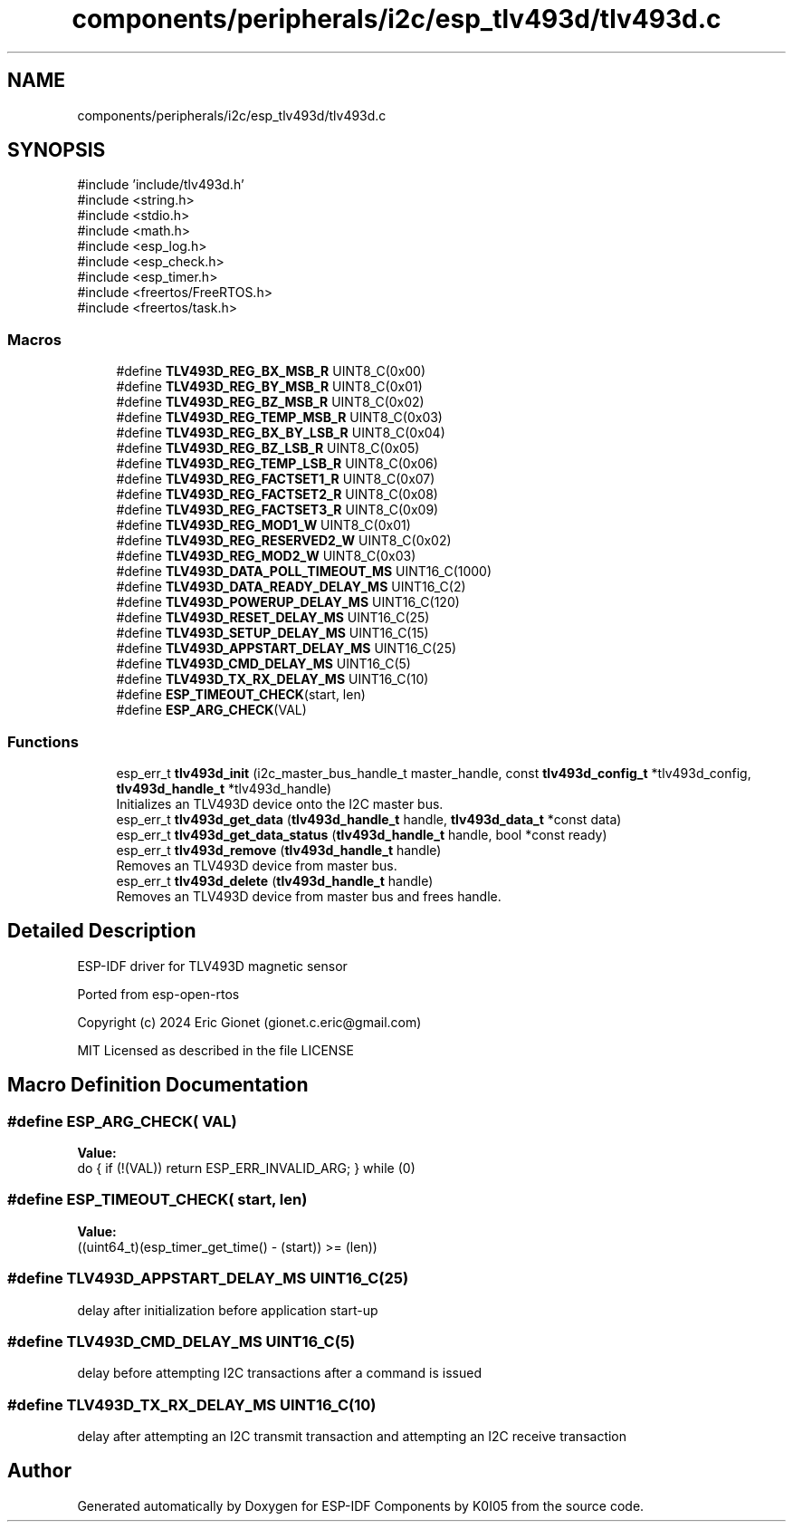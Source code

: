 .TH "components/peripherals/i2c/esp_tlv493d/tlv493d.c" 3 "ESP-IDF Components by K0I05" \" -*- nroff -*-
.ad l
.nh
.SH NAME
components/peripherals/i2c/esp_tlv493d/tlv493d.c
.SH SYNOPSIS
.br
.PP
\fR#include 'include/tlv493d\&.h'\fP
.br
\fR#include <string\&.h>\fP
.br
\fR#include <stdio\&.h>\fP
.br
\fR#include <math\&.h>\fP
.br
\fR#include <esp_log\&.h>\fP
.br
\fR#include <esp_check\&.h>\fP
.br
\fR#include <esp_timer\&.h>\fP
.br
\fR#include <freertos/FreeRTOS\&.h>\fP
.br
\fR#include <freertos/task\&.h>\fP
.br

.SS "Macros"

.in +1c
.ti -1c
.RI "#define \fBTLV493D_REG_BX_MSB_R\fP   UINT8_C(0x00)"
.br
.ti -1c
.RI "#define \fBTLV493D_REG_BY_MSB_R\fP   UINT8_C(0x01)"
.br
.ti -1c
.RI "#define \fBTLV493D_REG_BZ_MSB_R\fP   UINT8_C(0x02)"
.br
.ti -1c
.RI "#define \fBTLV493D_REG_TEMP_MSB_R\fP   UINT8_C(0x03)"
.br
.ti -1c
.RI "#define \fBTLV493D_REG_BX_BY_LSB_R\fP   UINT8_C(0x04)"
.br
.ti -1c
.RI "#define \fBTLV493D_REG_BZ_LSB_R\fP   UINT8_C(0x05)"
.br
.ti -1c
.RI "#define \fBTLV493D_REG_TEMP_LSB_R\fP   UINT8_C(0x06)"
.br
.ti -1c
.RI "#define \fBTLV493D_REG_FACTSET1_R\fP   UINT8_C(0x07)"
.br
.ti -1c
.RI "#define \fBTLV493D_REG_FACTSET2_R\fP   UINT8_C(0x08)"
.br
.ti -1c
.RI "#define \fBTLV493D_REG_FACTSET3_R\fP   UINT8_C(0x09)"
.br
.ti -1c
.RI "#define \fBTLV493D_REG_MOD1_W\fP   UINT8_C(0x01)"
.br
.ti -1c
.RI "#define \fBTLV493D_REG_RESERVED2_W\fP   UINT8_C(0x02)"
.br
.ti -1c
.RI "#define \fBTLV493D_REG_MOD2_W\fP   UINT8_C(0x03)"
.br
.ti -1c
.RI "#define \fBTLV493D_DATA_POLL_TIMEOUT_MS\fP   UINT16_C(1000)"
.br
.ti -1c
.RI "#define \fBTLV493D_DATA_READY_DELAY_MS\fP   UINT16_C(2)"
.br
.ti -1c
.RI "#define \fBTLV493D_POWERUP_DELAY_MS\fP   UINT16_C(120)"
.br
.ti -1c
.RI "#define \fBTLV493D_RESET_DELAY_MS\fP   UINT16_C(25)"
.br
.ti -1c
.RI "#define \fBTLV493D_SETUP_DELAY_MS\fP   UINT16_C(15)"
.br
.ti -1c
.RI "#define \fBTLV493D_APPSTART_DELAY_MS\fP   UINT16_C(25)"
.br
.ti -1c
.RI "#define \fBTLV493D_CMD_DELAY_MS\fP   UINT16_C(5)"
.br
.ti -1c
.RI "#define \fBTLV493D_TX_RX_DELAY_MS\fP   UINT16_C(10)"
.br
.ti -1c
.RI "#define \fBESP_TIMEOUT_CHECK\fP(start,  len)"
.br
.ti -1c
.RI "#define \fBESP_ARG_CHECK\fP(VAL)"
.br
.in -1c
.SS "Functions"

.in +1c
.ti -1c
.RI "esp_err_t \fBtlv493d_init\fP (i2c_master_bus_handle_t master_handle, const \fBtlv493d_config_t\fP *tlv493d_config, \fBtlv493d_handle_t\fP *tlv493d_handle)"
.br
.RI "Initializes an TLV493D device onto the I2C master bus\&. "
.ti -1c
.RI "esp_err_t \fBtlv493d_get_data\fP (\fBtlv493d_handle_t\fP handle, \fBtlv493d_data_t\fP *const data)"
.br
.ti -1c
.RI "esp_err_t \fBtlv493d_get_data_status\fP (\fBtlv493d_handle_t\fP handle, bool *const ready)"
.br
.ti -1c
.RI "esp_err_t \fBtlv493d_remove\fP (\fBtlv493d_handle_t\fP handle)"
.br
.RI "Removes an TLV493D device from master bus\&. "
.ti -1c
.RI "esp_err_t \fBtlv493d_delete\fP (\fBtlv493d_handle_t\fP handle)"
.br
.RI "Removes an TLV493D device from master bus and frees handle\&. "
.in -1c
.SH "Detailed Description"
.PP 
ESP-IDF driver for TLV493D magnetic sensor

.PP
Ported from esp-open-rtos

.PP
Copyright (c) 2024 Eric Gionet (gionet.c.eric@gmail.com)

.PP
MIT Licensed as described in the file LICENSE 
.SH "Macro Definition Documentation"
.PP 
.SS "#define ESP_ARG_CHECK( VAL)"
\fBValue:\fP
.nf
do { if (!(VAL)) return ESP_ERR_INVALID_ARG; } while (0)
.PP
.fi

.SS "#define ESP_TIMEOUT_CHECK( start,  len)"
\fBValue:\fP
.nf
((uint64_t)(esp_timer_get_time() \- (start)) >= (len))
.PP
.fi

.SS "#define TLV493D_APPSTART_DELAY_MS   UINT16_C(25)"
delay after initialization before application start-up 
.SS "#define TLV493D_CMD_DELAY_MS   UINT16_C(5)"
delay before attempting I2C transactions after a command is issued 
.SS "#define TLV493D_TX_RX_DELAY_MS   UINT16_C(10)"
delay after attempting an I2C transmit transaction and attempting an I2C receive transaction 
.SH "Author"
.PP 
Generated automatically by Doxygen for ESP-IDF Components by K0I05 from the source code\&.
